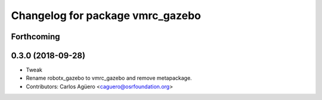 ^^^^^^^^^^^^^^^^^^^^^^^^^^^^^^^^^
Changelog for package vmrc_gazebo
^^^^^^^^^^^^^^^^^^^^^^^^^^^^^^^^^

Forthcoming
-----------

0.3.0 (2018-09-28)
------------------
* Tweak
* Rename robotx_gazebo to vmrc_gazebo and remove metapackage.
* Contributors: Carlos Agüero <caguero@osrfoundation.org>
